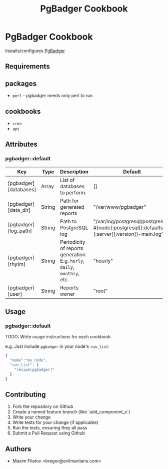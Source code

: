 #+TITLE: PgBadger Cookbook
#+OPTIONS: toc:nil num:nil ^:nil

* PgBadger Cookbook
  Installs/configures [[http://dalibo.github.io/pgbadger/][PgBadger]]

** Requirements

** packages
  - =perl= - pgbadger needs only perl to run

** cookbooks
   - =cron=
   - =apt=

** Attributes
*** pgbadger::default
|-----------------------+--------+---------------------------------------------------------------------------+----------------------------------------------------------------------------------------------|
| Key                   | Type   | Description                                                               | Default                                                                                      |
|-----------------------+--------+---------------------------------------------------------------------------+----------------------------------------------------------------------------------------------|
| [pgbadger][databases] | Array  | List of databases to perform.                                             | []                                                                                           |
| [pgbadger][data_dir]  | String | Path for generated reports                                                | "/var/www/pgbadger"                                                                          |
| [pgbadger][log_path]  | String | Path to PostgreSQL log                                                    | "/var/log/postgresql/postgresql-#{node[:postgresql][:defaults][:server][:version]}-main.log" |
| [pgbadger][rhytm]     | String | Periodicity of reports generation. E.g. =horly=, =daily=, =monthly=, etc. | "hourly"                                                                                     |
| [pgbadger][user]      | String | Reports owner                                                             | "root"                                                                                       |
|-----------------------+--------+---------------------------------------------------------------------------+----------------------------------------------------------------------------------------------|

** Usage
*** pgbadger::default
TODO: Write usage instructions for each cookbook.

e.g.
Just include =pgbadger= in your node's =run_list=:

#+BEGIN_SRC javascript
{
  "name":"my_node",
  "run_list": [
    "recipe[pgbadger]"
  ]
}
#+END_SRC


** Contributing
1. Fork the repository on Github
2. Create a named feature branch (like `add_component_x`)
3. Write your change
4. Write tests for your change (if applicable)
5. Run the tests, ensuring they all pass
6. Submit a Pull Request using Github

** Authors
   - Maxim Filatov <bregor@evilmartians.com>
